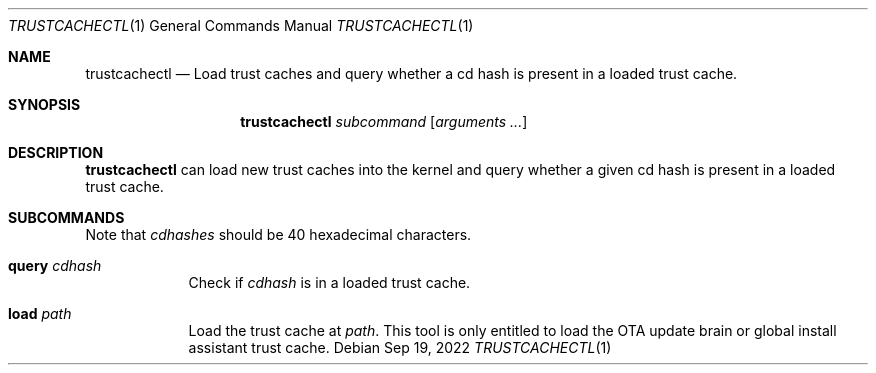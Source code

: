 .Dd Sep 19, 2022
.Dt TRUSTCACHECTL 1
.Os
.Sh NAME
.Nm trustcachectl
.Nd Load trust caches and query whether a cd hash is present in a loaded trust cache.
.Sh SYNOPSIS
.Nm
.Ar subcommand
.Op Ar arguments ...
.Sh DESCRIPTION
.Nm
can load new trust caches into the kernel and query whether a given cd hash is present in a loaded trust cache.
.Pp
.Sh SUBCOMMANDS
Note that
.Ar cdhashes
should be 40 hexadecimal characters.
.Bl -tag -width -indent
.It Cm query Ar cdhash
Check if
.Ar cdhash
is in a loaded trust cache.
.It Cm load Ar path
Load the trust cache at
.Ar path .
This tool is only entitled to load the OTA update brain or global install assistant trust cache.
